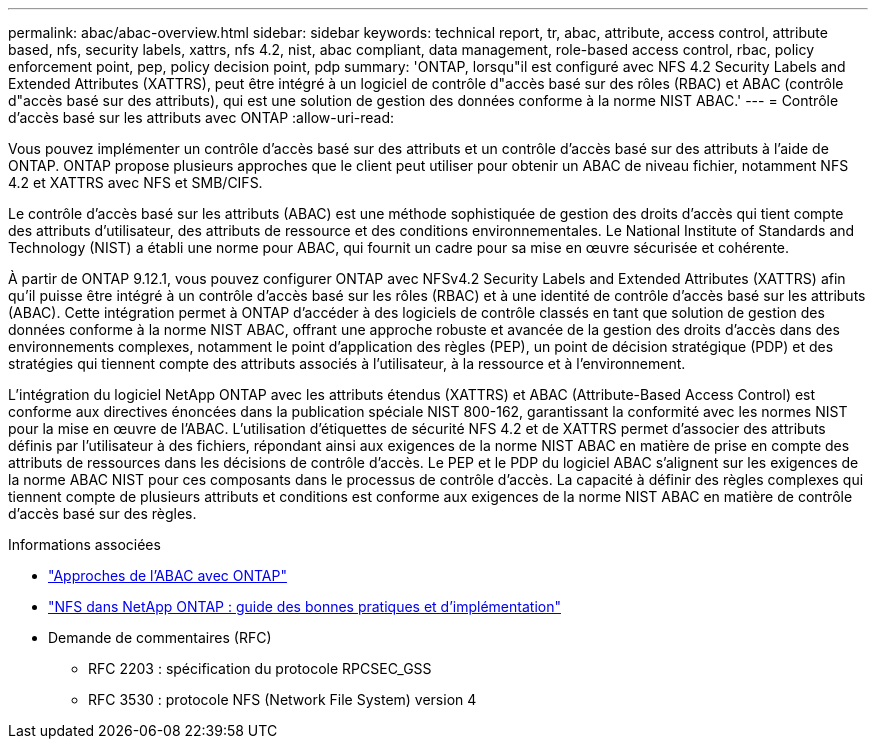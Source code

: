 ---
permalink: abac/abac-overview.html 
sidebar: sidebar 
keywords: technical report, tr, abac, attribute, access control, attribute based, nfs, security labels, xattrs, nfs 4.2, nist, abac compliant, data management, role-based access control, rbac, policy enforcement point, pep, policy decision point, pdp 
summary: 'ONTAP, lorsqu"il est configuré avec NFS 4.2 Security Labels and Extended Attributes (XATTRS), peut être intégré à un logiciel de contrôle d"accès basé sur des rôles (RBAC) et ABAC (contrôle d"accès basé sur des attributs), qui est une solution de gestion des données conforme à la norme NIST ABAC.' 
---
= Contrôle d'accès basé sur les attributs avec ONTAP
:allow-uri-read: 


[role="lead"]
Vous pouvez implémenter un contrôle d'accès basé sur des attributs et un contrôle d'accès basé sur des attributs à l'aide de ONTAP. ONTAP propose plusieurs approches que le client peut utiliser pour obtenir un ABAC de niveau fichier, notamment NFS 4.2 et XATTRS avec NFS et SMB/CIFS.

Le contrôle d'accès basé sur les attributs (ABAC) est une méthode sophistiquée de gestion des droits d'accès qui tient compte des attributs d'utilisateur, des attributs de ressource et des conditions environnementales. Le National Institute of Standards and Technology (NIST) a établi une norme pour ABAC, qui fournit un cadre pour sa mise en œuvre sécurisée et cohérente.

À partir de ONTAP 9.12.1, vous pouvez configurer ONTAP avec NFSv4.2 Security Labels and Extended Attributes (XATTRS) afin qu'il puisse être intégré à un contrôle d'accès basé sur les rôles (RBAC) et à une identité de contrôle d'accès basé sur les attributs (ABAC). Cette intégration permet à ONTAP d'accéder à des logiciels de contrôle classés en tant que solution de gestion des données conforme à la norme NIST ABAC, offrant une approche robuste et avancée de la gestion des droits d'accès dans des environnements complexes, notamment le point d'application des règles (PEP), un point de décision stratégique (PDP) et des stratégies qui tiennent compte des attributs associés à l'utilisateur, à la ressource et à l'environnement.

L'intégration du logiciel NetApp ONTAP avec les attributs étendus (XATTRS) et ABAC (Attribute-Based Access Control) est conforme aux directives énoncées dans la publication spéciale NIST 800-162, garantissant la conformité avec les normes NIST pour la mise en œuvre de l'ABAC. L'utilisation d'étiquettes de sécurité NFS 4.2 et de XATTRS permet d'associer des attributs définis par l'utilisateur à des fichiers, répondant ainsi aux exigences de la norme NIST ABAC en matière de prise en compte des attributs de ressources dans les décisions de contrôle d'accès. Le PEP et le PDP du logiciel ABAC s'alignent sur les exigences de la norme ABAC NIST pour ces composants dans le processus de contrôle d'accès. La capacité à définir des règles complexes qui tiennent compte de plusieurs attributs et conditions est conforme aux exigences de la norme NIST ABAC en matière de contrôle d'accès basé sur des règles.

.Informations associées
* link:../abac/abac-approaches.html["Approches de l'ABAC avec ONTAP"]
* link:https://www.netapp.com/media/10720-tr-4067.pdf["NFS dans NetApp ONTAP : guide des bonnes pratiques et d'implémentation"^]
* Demande de commentaires (RFC)
+
** RFC 2203 : spécification du protocole RPCSEC_GSS
** RFC 3530 : protocole NFS (Network File System) version 4



